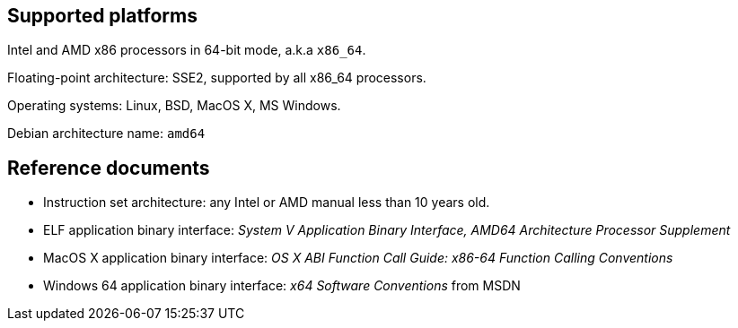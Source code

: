 == Supported platforms

Intel and AMD x86 processors in 64-bit mode, a.k.a `+x86_64+`.

Floating-point architecture: SSE2, supported by all x86_64 processors.

Operating systems: Linux, BSD, MacOS X, MS Windows.

Debian architecture name: `+amd64+`

== Reference documents

* Instruction set architecture: any Intel or AMD manual less than 10
years old.
* ELF application binary interface: _System V Application Binary
Interface, AMD64 Architecture Processor Supplement_
* MacOS X application binary interface: _OS X ABI Function Call Guide:
x86-64 Function Calling Conventions_
* Windows 64 application binary interface: _x64 Software Conventions_
from MSDN
